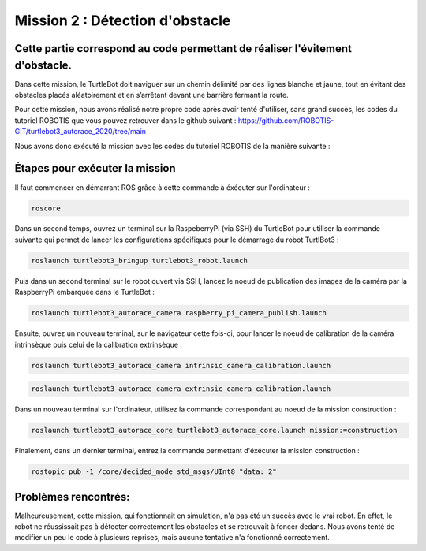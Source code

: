 Mission 2 : Détection d'obstacle 
===============================================
Cette partie correspond au code permettant de réaliser l'évitement d'obstacle.
----------------------------------------------------------------------------------------------
Dans cette mission, le TurtleBot doit naviguer sur un chemin délimité par des lignes blanche et jaune, tout en évitant des obstacles placés aléatoirement et en s’arrêtant devant une barrière fermant la route.

.. image:: consigne_mission2.png
   :alt: node_graph mission1
   :width: 600
   :align: center


Pour cette mission, nous avons réalisé notre propre code après avoir tenté d'utiliser, sans grand succès, les codes du tutoriel ROBOTIS que vous pouvez retrouver dans le github suivant : https://github.com/ROBOTIS-GIT/turtlebot3_autorace_2020/tree/main 

Nous avons donc exécuté la mission avec les codes du tutoriel ROBOTIS de la manière suivante : 

Étapes pour exécuter la mission
---------------------------------------------

Il faut commencer en démarrant ROS grâce à cette commande à éxécuter sur l'ordinateur : 

.. code-block:: bash

    roscore

Dans un second temps, ouvrez un terminal sur la RaspeberryPi (via SSH) du TurtleBot pour utiliser la commande suivante qui permet de lancer les configurations spécifiques pour le démarrage du robot TurtlBot3 : 

.. code-block:: bash

    roslaunch turtlebot3_bringup turtlebot3_robot.launch

Puis dans un second terminal sur le robot ouvert via SSH, lancez le noeud de publication des images de la caméra par la RaspberryPi embarquée dans le TurtleBot :

.. code-block:: bash

   roslaunch turtlebot3_autorace_camera raspberry_pi_camera_publish.launch

Ensuite, ouvrez un nouveau terminal, sur le navigateur cette fois-ci, pour lancer le noeud de calibration de la caméra intrinsèque puis celui de la calibration extrinsèque :

.. code-block:: bash

   roslaunch turtlebot3_autorace_camera intrinsic_camera_calibration.launch

.. code-block:: bash

   roslaunch turtlebot3_autorace_camera extrinsic_camera_calibration.launch

Dans un nouveau terminal sur l'ordinateur, utilisez la commande correspondant au noeud de la mission construction :

.. code-block:: bash

   roslaunch turtlebot3_autorace_core turtlebot3_autorace_core.launch mission:=construction

Finalement, dans un dernier terminal, entrez la commande permettant d'éxécuter la mission construction :

.. code-block:: bash

   rostopic pub -1 /core/decided_mode std_msgs/UInt8 "data: 2"

Problèmes rencontrés:
---------------------------------------------
Malheureusement, cette mission, qui fonctionnait en simulation, n'a pas été un succès avec le vrai robot. En effet, le robot ne réussissait pas à détecter correctement les obstacles et se retrouvait à foncer dedans. 
Nous avons tenté de modifier un peu le code à plusieurs reprises, mais aucune tentative n'a fonctionné correctement.
